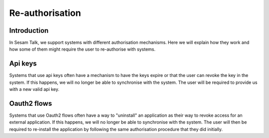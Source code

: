 .. _reauthorise:

================
Re-authorisation
================


Introduction
------------

In Sesam Talk, we support systems with different authorisation mechanisms. Here we will explain how they work and how some of them might require the user to re-authorise with systems.

Api keys
--------

Systems that use api keys often have a mechanism to have the keys expire or that the user can revoke the key in the system. If this happens, we will no longer be able to synchronise with the system. The user will be required to provide us with a new valid api key.

Oauth2 flows
------------

Systems that use Oauth2 flows often have a way to "uninstall" an application as their way to revoke access for an external application. If this happens, we will no longer be able to synchronise with the system. The user will then be required to re-install the application by following the same authorisation procedure that they did initially.
